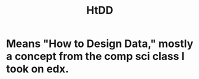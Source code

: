 #+title: HtDD
#+ROAM_TAGS: "computer science" data

* Means "How to Design Data," mostly a concept from the comp sci class I took on edx.
